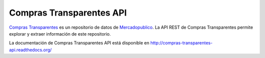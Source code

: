 Compras Transparentes API
#########################

`Compras Transparentes <http://www.comprastransparentes.cl>`_ es un repositorio de datos de
`Mercadopublico <https://www.mercadopublico.cl>`_. La  API REST de Compras Transparentes permite explorar y extraer
información de este repositorio.

La documentación de Compras Transparentes API está disponible en http://compras-transparentes-api.readthedocs.org/

